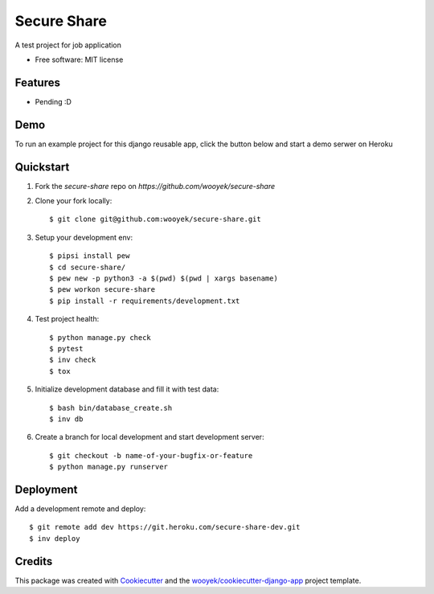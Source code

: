 ============
Secure Share
============

A test project for job application


.. image:: https://img.shields.io/pypi/v/secure-share.svg
        :target: https://pypi.python.org/pypi/secure-share

.. image:: https://img.shields.io/travis/wooyek/secure-share.svg
        :target: https://travis-ci.org/wooyek/secure-share


.. image:: https://coveralls.io/repos/github/wooyek/secure-share/badge.svg?branch=develop
        :target: https://coveralls.io/github/wooyek/secure-share?branch=develop
        :alt: Coveralls.io coverage

.. image:: https://codecov.io/gh/wooyek/secure-share/branch/develop/graph/badge.svg
        :target: https://codecov.io/gh/wooyek/secure-share
        :alt: CodeCov coverage

.. image:: https://api.codeclimate.com/v1/badges/0e7992f6259bc7fd1a1a/maintainability
        :target: https://codeclimate.com/github/wooyek/secure-share/maintainability
        :alt: Maintainability

.. image:: https://img.shields.io/github/license/wooyek/secure-share.svg
        :target: https://github.com/wooyek/secure-share/blob/develop/LICENSE
        :alt: License

.. image:: https://img.shields.io/twitter/url/https/github.com/wooyek/secure-share.svg?style=social
        :target: https://twitter.com/intent/tweet?text=Wow:&url=https://github.com/wooyek/secure-share
        :alt: Tweet about this project

.. image:: https://img.shields.io/badge/Say%20Thanks-!-1EAEDB.svg
        :target: https://saythanks.io/to/wooyek


* Free software: MIT license


Features
--------

* Pending :D

Demo
----

To run an example project for this django reusable app, click the button below and start a demo serwer on Heroku

.. image:: https://www.herokucdn.com/deploy/button.png
    :target: https://heroku.com/deploy
    :alt: Deploy Django Opt-out example project to Heroku


Quickstart
----------

1. Fork the `secure-share` repo on `https://github.com/wooyek/secure-share`
2. Clone your fork locally::

    $ git clone git@github.com:wooyek/secure-share.git

3. Setup your development env::

    $ pipsi install pew
    $ cd secure-share/
    $ pew new -p python3 -a $(pwd) $(pwd | xargs basename)
    $ pew workon secure-share
    $ pip install -r requirements/development.txt

4. Test project health::

    $ python manage.py check
    $ pytest
    $ inv check
    $ tox

5. Initialize development database and fill it with test data::

    $ bash bin/database_create.sh
    $ inv db

6. Create a branch for local development and start development server::

    $ git checkout -b name-of-your-bugfix-or-feature
    $ python manage.py runserver


Deployment
----------

Add a development remote and deploy::

    $ git remote add dev https://git.heroku.com/secure-share-dev.git
    $ inv deploy

Credits
-------

This package was created with Cookiecutter_ and the `wooyek/cookiecutter-django-app`_ project template.

.. _Cookiecutter: https://github.com/audreyr/cookiecutter
.. _`wooyek/cookiecutter-django-app`: https://github.com/wooyek/cookiecutter-django-app
.. _`pipenv`: https://docs.pipenv.org/install
.. _`Dokku PaaS`: http://dokku.viewdocs.io/dokku/getting-started/installation/
